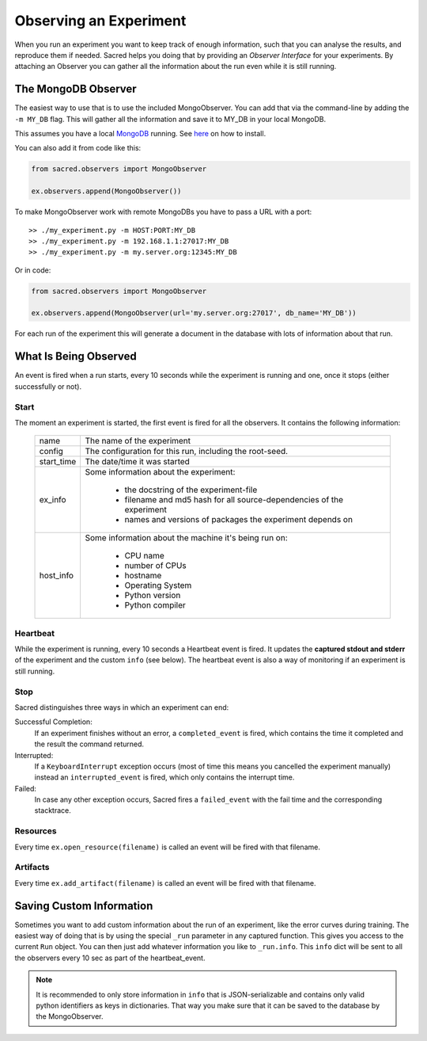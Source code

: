 Observing an Experiment
***********************
When you run an experiment you want to keep track of enough information,
such that you can analyse the results, and reproduce them if needed.
Sacred helps you doing that by providing an *Observer Interface* for your
experiments. By attaching an Observer you can gather all the information about
the run even while it is still running.

.. _mongo_observer:

The MongoDB Observer
====================
The easiest way to use that is to use the included MongoObserver.
You can add that via the command-line by adding the ``-m MY_DB`` flag. This
will gather all the information and save it to MY_DB in your local MongoDB.

This assumes you have a local `MongoDB <http://www.mongodb.org/>`_ running. See
`here <http://docs.mongodb.org/manual/installation/>`_ on how to install.

You can also add it from code like this:

.. code-block:: python

    from sacred.observers import MongoObserver

    ex.observers.append(MongoObserver())

To make MongoObserver work with remote MongoDBs you have to pass a URL with a port::

    >> ./my_experiment.py -m HOST:PORT:MY_DB
    >> ./my_experiment.py -m 192.168.1.1:27017:MY_DB
    >> ./my_experiment.py -m my.server.org:12345:MY_DB

Or in code:

.. code-block:: python

    from sacred.observers import MongoObserver

    ex.observers.append(MongoObserver(url='my.server.org:27017', db_name='MY_DB'))

For each run of the experiment this will generate a document in the database
with lots of information about that run.

What Is Being Observed
======================
An event is fired when a run starts, every 10 seconds while the experiment is
running and one, once it stops (either successfully or not).

Start
-----
The moment an experiment is started, the first event is fired for all the
observers. It contains the following information:

    ===========  ===============================================================
    name         The name of the experiment
    config       The configuration for this run, including the root-seed.
    start_time   The date/time it was started
    ex_info      Some information about the experiment:

                    * the docstring of the experiment-file
                    * filename and md5 hash for all source-dependencies of the experiment
                    * names and versions of packages the experiment depends on

    host_info    Some information about the machine it's being run on:

                    * CPU name
                    * number of CPUs
                    * hostname
                    * Operating System
                    * Python version
                    * Python compiler
    ===========  ===============================================================


Heartbeat
---------
While the experiment is running, every 10 seconds a Heartbeat event is fired.
It updates the **captured stdout and stderr** of the experiment and the custom
``info`` (see below). The heartbeat event is also a way of monitoring if an
experiment is still running.


Stop
----
Sacred distinguishes three ways in which an experiment can end:

Successful Completion:
    If an experiment finishes without an error, a ``completed_event`` is fired,
    which contains the time it completed and the result the command returned.

Interrupted:
    If a ``KeyboardInterrupt`` exception occurs (most of time this means you
    cancelled the experiment manually) instead an ``interrupted_event`` is fired,
    which only contains the interrupt time.

Failed:
    In case any other exception occurs, Sacred fires a ``failed_event`` with the
    fail time and the corresponding stacktrace.


Resources
---------
Every time ``ex.open_resource(filename)`` is called an event will be fired
with that filename.

Artifacts
---------
Every time ``ex.add_artifact(filename)`` is called an event will be fired
with that filename.


.. _custom_info:

Saving Custom Information
=========================
Sometimes you want to add custom information about the run of an experiment,
like the error curves during training. The easiest way of doing that is by using
the special ``_run`` parameter in any captured function. This gives you access
to the current ``Run`` object. You can then just add whatever information you
like to ``_run.info``. This ``info`` dict will be sent to all the observers
every 10 sec as part of the heartbeat_event.

.. note::
    It is recommended to only store information in ``info`` that is
    JSON-serializable and contains only valid python identifiers as keys in
    dictionaries. That way you make sure that it can be saved to the database by
    the MongoObserver.
